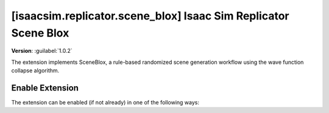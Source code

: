 ..
    This file was auto-generated by the 'repo_extension_docs' tool.
    Run 'repo extension_docs --help' for more details.

..
    [begin reference autogenerated]

.. _ext_isaacsim_replicator_scene_blox:

..
    [end reference autogenerated]

..
    [begin title autogenerated]

[isaacsim.replicator.scene_blox] Isaac Sim Replicator Scene Blox
################################################################

..
    [end title autogenerated]

..
    [begin deprecation autogenerated]
..
    [end deprecation autogenerated]

..
    [begin version autogenerated]

**Version**: :guilabel:`1.0.2`

..
    [end version autogenerated]

..
    [begin description autogenerated]

The extension implements SceneBlox, a rule-based randomized scene generation workflow using the wave function collapse algorithm.

..
    [end description autogenerated]

..
    [begin preview autogenerated]
..
    [end preview autogenerated]

..
    [begin enable-extension autogenerated]


Enable Extension
================

The extension can be enabled (if not already) in one of the following ways:

.. tab-set::
    .. tab-item:: Command-line interface
        :sync: tab_cli

        Define the next entry as an application argument from a terminal.

        .. code-block:: bash

            APP_SCRIPT.(sh|bat) --enable isaacsim.replicator.scene_blox

    .. tab-item:: Experience/extension configuration
        :sync: tab_toml

        Define the next entry under ``[dependencies]`` in an experience (``.kit``) file or an extension configuration (``extension.toml``) file.

        .. code-block:: ini

            [dependencies]
            "isaacsim.replicator.scene_blox" = {}

    .. tab-item:: Extension Manager UI
        :sync: tab_gui

        Open the *Window > Extensions* menu in a running application instance and search for ``isaacsim.replicator.scene_blox``.
        Then, toggle the enable control button if it is not already active.


..
    [end enable-extension autogenerated]

..
    [begin usage autogenerated]
..
    [end usage autogenerated]

..
    [begin api autogenerated]
..
    [end api autogenerated]

..
    [begin ogn autogenerated]
..
    [end ogn autogenerated]

..
    [begin settings autogenerated]
..
    [end settings autogenerated]
